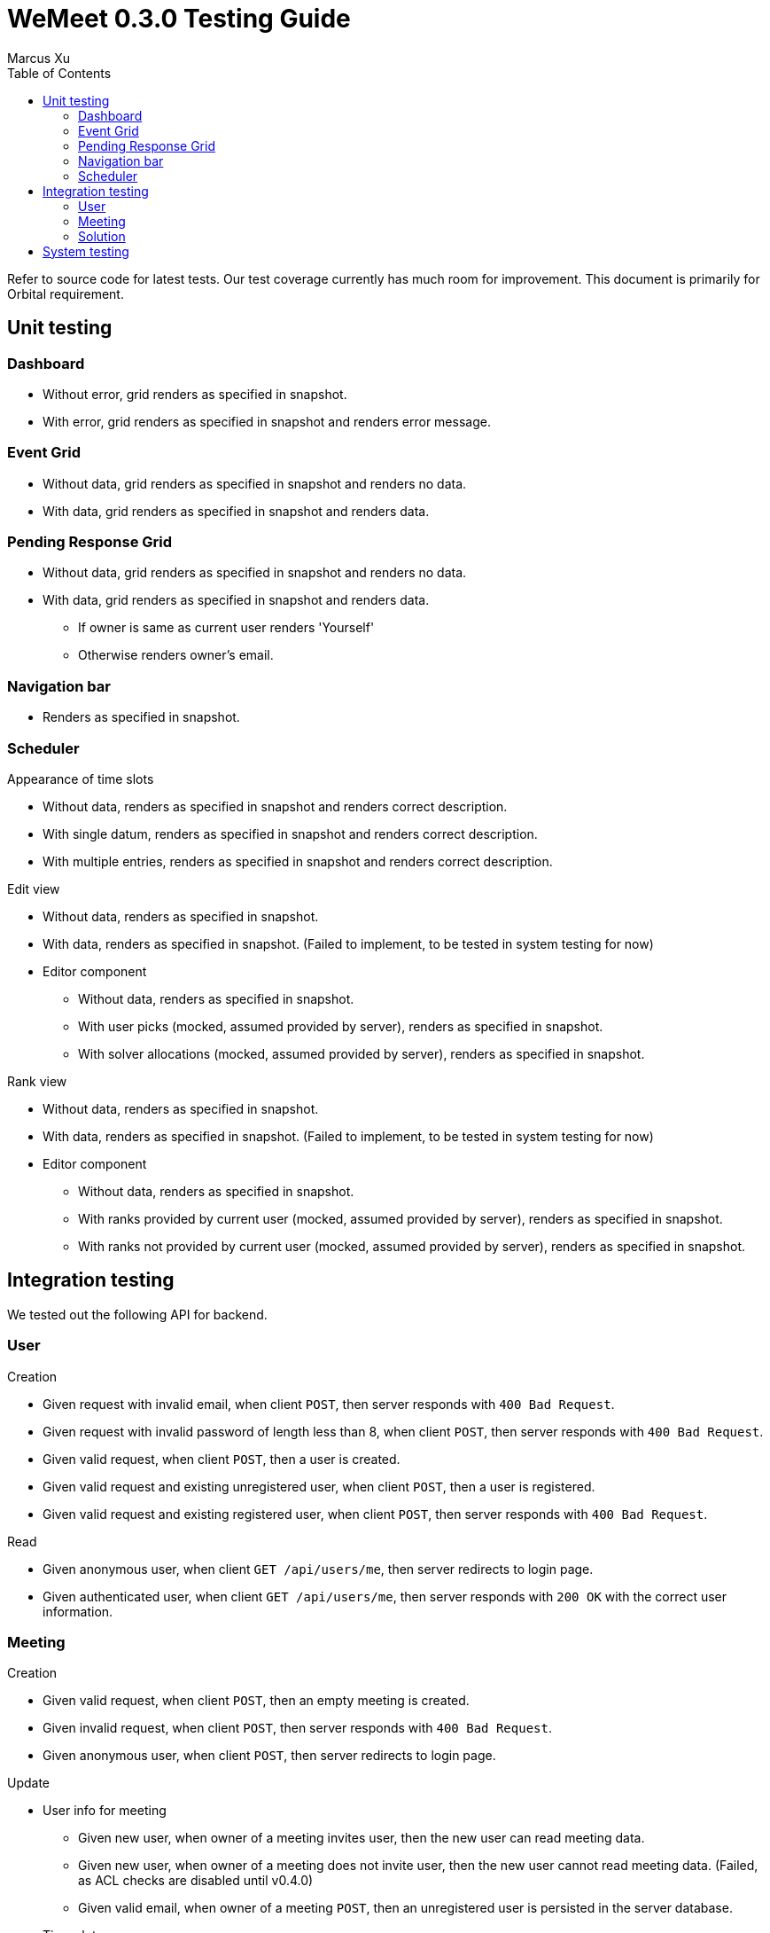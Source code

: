 = WeMeet 0.3.0 Testing Guide
Marcus Xu;
:toc:

Refer to source code for latest tests. Our test coverage currently has much room for improvement. This document is primarily for Orbital requirement.

== Unit testing

=== Dashboard
* Without error, grid renders as specified in snapshot.
* With error, grid renders as specified in snapshot and renders error message.

=== Event Grid
* Without data, grid renders as specified in snapshot and renders no data.
* With data, grid renders as specified in snapshot and renders data.

=== Pending Response Grid
* Without data, grid renders as specified in snapshot and renders no data.
* With data, grid renders as specified in snapshot and renders data.
** If owner is same as current user renders 'Yourself'
** Otherwise renders owner's email.

=== Navigation bar
* Renders as specified in snapshot.

=== Scheduler

.Appearance of time slots
* Without data, renders as specified in snapshot and renders correct description.
* With single datum, renders as specified in snapshot and renders correct description.
* With multiple entries, renders as specified in snapshot and renders correct description.

.Edit view
* Without data, renders as specified in snapshot.
* With data, renders as specified in snapshot. (Failed to implement, to be tested in system testing for now)
* Editor component
** Without data, renders as specified in snapshot.
** With user picks (mocked, assumed provided by server), renders as specified in snapshot.
** With solver allocations (mocked, assumed provided by server), renders as specified in snapshot.

.Rank view
** Without data, renders as specified in snapshot.
** With data, renders as specified in snapshot. (Failed to implement, to be tested in system testing for now)
** Editor component
*** Without data, renders as specified in snapshot.
*** With ranks provided by current user (mocked, assumed provided by server), renders as specified in snapshot.
*** With ranks not provided by current user (mocked, assumed provided by server), renders as specified in snapshot.

== Integration testing
We tested out the following API for backend.

=== User
.Creation
* Given request with invalid email, when client `POST`, then server responds with `400 Bad Request`.
* Given request with invalid password of length less than 8, when client `POST`, then server responds with `400 Bad Request`.
* Given valid request, when client `POST`, then a user is created.
* Given valid request and existing unregistered user, when client `POST`, then a user is registered.
* Given valid request and existing registered user, when client `POST`, then server responds with `400 Bad Request`.

.Read
* Given anonymous user, when client `GET /api/users/me`, then server redirects to login page.
* Given authenticated user, when client `GET /api/users/me`, then server responds with `200 OK` with the correct user information.

=== Meeting
.Creation
* Given valid request, when client `POST`, then an empty meeting is created.
* Given invalid request, when client `POST`, then server responds with `400 Bad Request`.
* Given anonymous user, when client `POST`, then server redirects to login page.

.Update
* User info for meeting
** Given new user, when owner of a meeting invites user, then the new user can read meeting data.
** Given new user, when owner of a meeting does not invite user, then the new user cannot read meeting data. (Failed, as ACL checks are disabled until v0.4.0)
** Given valid email, when owner of a meeting `POST`, then an unregistered user is persisted in the server database.
* Time slots
** Given valid request, when client `POST`, then a time slot is created for the meeting.
** Given valid request, when client `POST`, then an invited user can also read the time slot data.
** Given invalid request, when client `POST`, then server responds with `400 Bad Request`.
* User info for time slots
** Given valid request and existing time slot, when an invited user ranks one's preference, then server responds with `200 OK`.

=== Solution
.Creation
* Given valid request, when client `POST`, then solver starts running.
** Before solver terminates, when client `GET`, then server responds with `200 OK` with `solved` set to `false`
** After solver terminates, when client `GET`, then server responds with `200 OK` with `solved` set to `true` and response contains valid solution.
* Given valid request, when client `POST /api/rosterPlan/publish`, then server responds with `200 OK` and overrides original `rosterPlan`.

== System testing
TODO